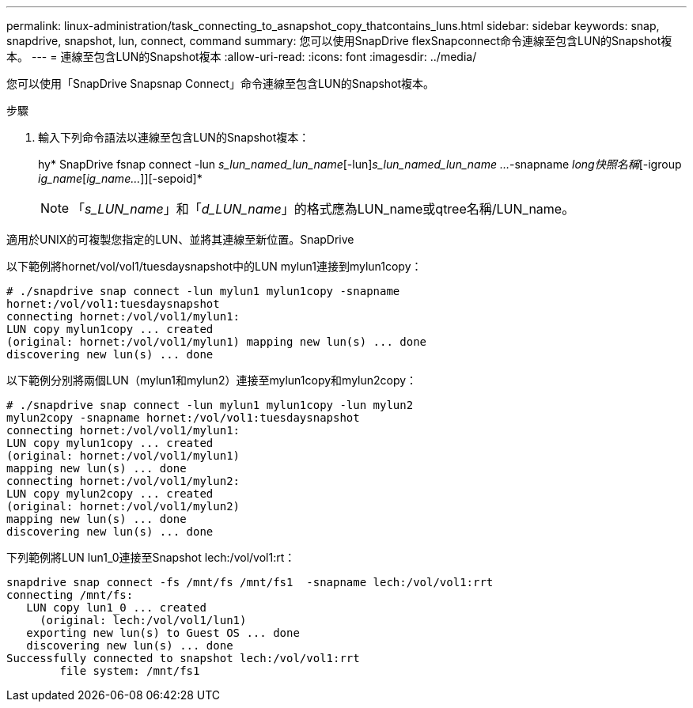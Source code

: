---
permalink: linux-administration/task_connecting_to_asnapshot_copy_thatcontains_luns.html 
sidebar: sidebar 
keywords: snap, snapdrive, snapshot, lun, connect, command 
summary: 您可以使用SnapDrive flexSnapconnect命令連線至包含LUN的Snapshot複本。 
---
= 連線至包含LUN的Snapshot複本
:allow-uri-read: 
:icons: font
:imagesdir: ../media/


[role="lead"]
您可以使用「SnapDrive Snapsnap Connect」命令連線至包含LUN的Snapshot複本。

.步驟
. 輸入下列命令語法以連線至包含LUN的Snapshot複本：
+
hy* SnapDrive fsnap connect -lun _s_lun_named_lun_name_[-lun]_s_lun_named_lun_name ..._-snapname _long快照名稱_[-igroup _ig_name_[_ig_name..._]][-sepoid]*

+

NOTE: 「_s_LUN_name_」和「_d_LUN_name_」的格式應為LUN_name或qtree名稱/LUN_name。



適用於UNIX的可複製您指定的LUN、並將其連線至新位置。SnapDrive

以下範例將hornet/vol/vol1/tuesdaysnapshot中的LUN mylun1連接到mylun1copy：

[listing]
----
# ./snapdrive snap connect -lun mylun1 mylun1copy -snapname
hornet:/vol/vol1:tuesdaysnapshot
connecting hornet:/vol/vol1/mylun1:
LUN copy mylun1copy ... created
(original: hornet:/vol/vol1/mylun1) mapping new lun(s) ... done
discovering new lun(s) ... done
----
以下範例分別將兩個LUN（mylun1和mylun2）連接至mylun1copy和mylun2copy：

[listing]
----
# ./snapdrive snap connect -lun mylun1 mylun1copy -lun mylun2
mylun2copy -snapname hornet:/vol/vol1:tuesdaysnapshot
connecting hornet:/vol/vol1/mylun1:
LUN copy mylun1copy ... created
(original: hornet:/vol/vol1/mylun1)
mapping new lun(s) ... done
connecting hornet:/vol/vol1/mylun2:
LUN copy mylun2copy ... created
(original: hornet:/vol/vol1/mylun2)
mapping new lun(s) ... done
discovering new lun(s) ... done
----
下列範例將LUN lun1_0連接至Snapshot lech:/vol/vol1:rt：

[listing]
----

snapdrive snap connect -fs /mnt/fs /mnt/fs1  -snapname lech:/vol/vol1:rrt
connecting /mnt/fs:
   LUN copy lun1_0 ... created
     (original: lech:/vol/vol1/lun1)
   exporting new lun(s) to Guest OS ... done
   discovering new lun(s) ... done
Successfully connected to snapshot lech:/vol/vol1:rrt
        file system: /mnt/fs1
----